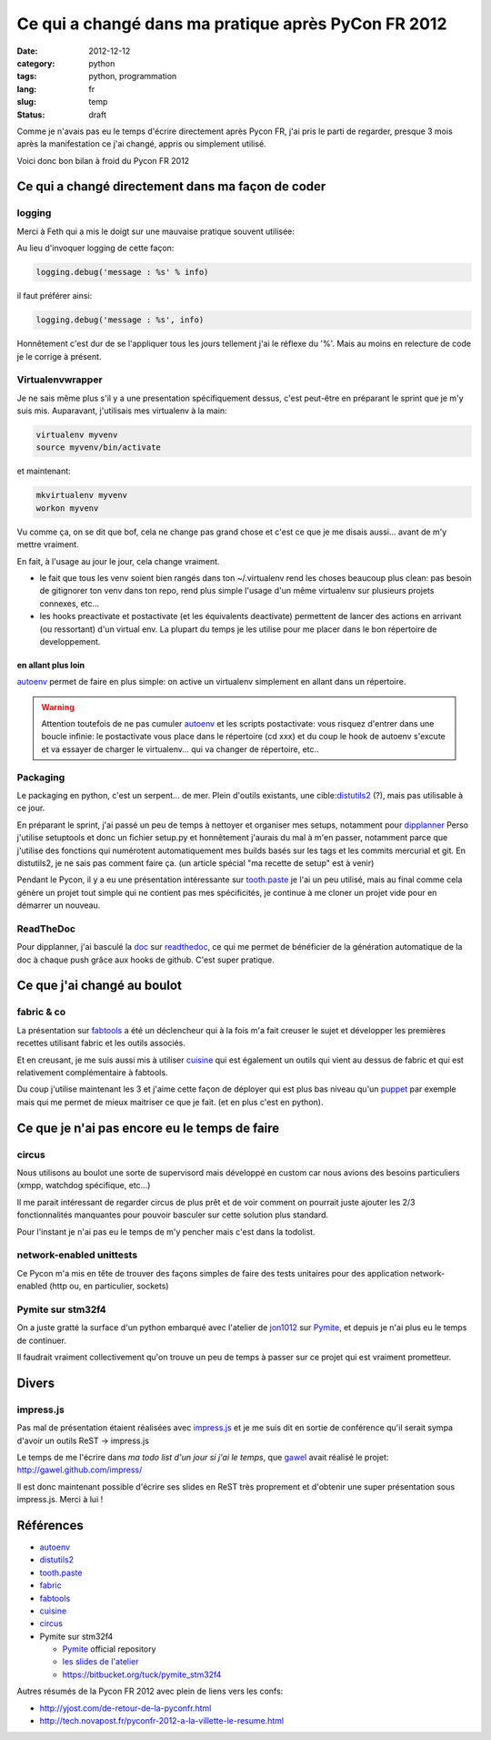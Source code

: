 Ce qui a changé dans ma pratique après PyCon FR 2012
====================================================
:date: 2012-12-12
:category: python
:tags: python, programmation
:lang: fr
:slug: temp
:status: draft

Comme je n'avais pas eu le temps d'écrire directement après Pycon FR, j'ai
pris le parti de regarder, presque 3 mois après la manifestation
ce j'ai changé, appris ou simplement utilisé.

Voici donc bon bilan à froid du Pycon FR 2012

Ce qui a changé directement dans ma façon de coder
--------------------------------------------------

logging
*******

Merci à Feth qui a mis le doigt sur une mauvaise pratique souvent utilisée:

Au lieu d'invoquer logging de cette façon:

.. code-block:: python

    logging.debug('message : %s' % info)

il faut préférer ainsi:

.. code-block:: python

    logging.debug('message : %s', info)

Honnêtement c'est dur de se l'appliquer tous les jours tellement j'ai le réflexe du '%'.
Mais au moins en relecture de code je le corrige à présent.

Virtualenvwrapper
*****************

Je ne sais même plus s'il y a une presentation spécifiquement dessus, c'est peut-être
en préparant le sprint que je m'y suis mis.
Auparavant, j'utilisais mes virtualenv à la main:

.. code-block:: python

    virtualenv myvenv
    source myvenv/bin/activate

et maintenant:

.. code-block:: python

    mkvirtualenv myvenv
    workon myvenv

Vu comme ça, on se dit que bof, cela ne change pas grand chose et c'est ce que
je me disais aussi... avant de m'y mettre vraiment.

En fait, à l'usage au jour le jour, cela change vraiment.

* le fait que tous les venv soient bien rangés dans ton ~/.virtualenv rend les choses
  beaucoup plus clean: pas besoin de gitignorer ton venv dans ton repo, rend plus
  simple l'usage d'un même virtualenv sur plusieurs projets connexes, etc...
* les hooks preactivate et postactivate (et les équivalents deactivate)
  permettent de lancer des actions en arrivant (ou ressortant) d'un virtual env.
  La plupart du temps je les utilise pour me placer dans le bon répertoire de developpement.


en allant plus loin
^^^^^^^^^^^^^^^^^^^

`autoenv`_ permet de faire en plus simple: on active un virtualenv simplement
en allant dans un répertoire.

.. warning:: Attention toutefois de ne pas cumuler `autoenv`_ et les scripts
   postactivate: vous risquez d'entrer dans une boucle infinie: le postactivate
   vous place dans le répertoire (cd xxx) et du coup le hook de autoenv s'excute
   et va essayer de charger le virtualenv... qui va changer de répertoire, etc..


Packaging
*********

Le packaging en python, c'est un serpent... de mer.
Plein d'outils existants, une cible:`distutils2`_ (?), mais pas utilisable à ce jour.

En préparant le sprint, j'ai passé un peu de temps à nettoyer et organiser
mes setups, notamment pour `dipplanner`_
Perso j'utilise setuptools et donc un fichier setup.py et honnêtement
j'aurais du mal à m'en passer, notamment parce que j'utilise des fonctions
qui numérotent automatiquement mes builds basés sur les tags et les commits
mercurial et git.
En distutils2, je ne sais pas comment faire ça.
(un article spécial "ma recette de setup" est à venir)

Pendant le Pycon, il y a eu une présentation intéressante sur `tooth.paste`_
je l'ai un peu utilisé, mais au final comme cela génère un projet tout simple
qui ne contient pas mes spécificités, je continue à me cloner un projet vide
pour en démarrer un nouveau.


ReadTheDoc
**********

Pour dipplanner, j'ai basculé la `doc <http://dipplanner.readthedocs.org/en/latest/>`_
sur `readthedoc`_, ce qui me permet de bénéficier de la génération automatique
de la doc à chaque push grâce aux hooks de github. C'est super pratique.


Ce que j'ai changé au boulot
----------------------------

fabric & co
***********

La présentation sur `fabtools`_ a été un déclencheur qui à la fois m'a fait
creuser le sujet et développer les premières recettes utilisant fabric et les
outils associés.

Et en creusant, je me suis aussi mis à utiliser `cuisine`_ qui est également
un outils qui vient au dessus de fabric et qui est relativement complémentaire
à fabtools.

Du coup j'utilise maintenant les 3 et j'aime cette façon de déployer qui est plus
bas niveau qu'un `puppet`_ par exemple mais qui me permet de mieux maitriser ce que je fait.
(et en plus c'est en python).

Ce que je n'ai pas encore eu le temps de faire
----------------------------------------------

circus
******

Nous utilisons au boulot une sorte de supervisord mais développé en custom car
nous avions des besoins particuliers (xmpp, watchdog spécifique, etc...)

Il me parait intéressant de regarder circus de plus prêt et de voir comment on
pourrait juste ajouter les 2/3 fonctionnalités manquantes pour pouvoir basculer
sur cette solution plus standard.

Pour l'instant je n'ai pas eu le temps de m'y pencher mais c'est dans la todolist.


network-enabled unittests
*************************

Ce Pycon m'a mis en tête de trouver des façons simples de faire des tests
unitaires pour des application network-enabled (http ou, en particulier, sockets)


Pymite sur stm32f4
******************

On a juste gratté la surface d'un python embarqué avec l'atelier
de `jon1012 <http://www.twitter.com/jon1012>`_ sur
`Pymite`_, et depuis je n'ai plus eu le temps de continuer.

Il faudrait vraiment collectivement qu'on trouve un peu de temps à passer sur
ce projet qui est vraiment prometteur.


Divers
------

impress.js
**********

Pas mal de présentation étaient réalisées avec `impress.js`_ et je me suis dit
en sortie de conférence qu'il serait sympa d'avoir un outils ReST -> impress.js

Le temps de me l'écrire dans *ma todo list d'un jour si j'ai le temps*, que
`gawel <http://twitter.com/gawel_>`_ avait réalisé le projet: http://gawel.github.com/impress/

Il est donc maintenant possible d'écrire ses slides en ReST très proprement
et d'obtenir une super présentation sous impress.js. Merci à lui !


Références
----------

* `autoenv`_
* `distutils2`_
* `tooth.paste`_
* `fabric`_
* `fabtools`_
* `cuisine`_
* `circus`_
* Pymite sur stm32f4

  * `Pymite`_ official repository
  * `les slides de l'atelier <http://www.slideshare.net/jonathanschemoul/atelier-pymite-sur-stm32f4-pyconfr-2012>`_
  * https://bitbucket.org/tuck/pymite_stm32f4


Autres résumés de la Pycon FR 2012 avec plein de liens vers les confs:

* http://yjost.com/de-retour-de-la-pyconfr.html
* http://tech.novapost.fr/pyconfr-2012-a-la-villette-le-resume.html

.. _autoenv: https://github.com/kennethreitz/autoenv
.. _distutils2: http://packages.python.org/Distutils2/
.. _tooth.paste: https://github.com/maikroeder/tooth.paste
.. _dipplanner: http://dipplanner.org
.. _fabric: http://fabfile.org
.. _fabtools: https://github.com/ronnix/fabtools
.. _cuisine: https://github.com/sebastien/cuisine
.. _circus: https://github.com/mozilla-services/circus
.. _readthedoc: https://readthedocs.org/
.. _puppet: http://puppetlabs.com/
.. _atelier de jon1012:
.. _Pymite: http://code.google.com/p/python-on-a-chip/
.. _impress.js: http://bartaz.github.com/impress.js/#/bored
